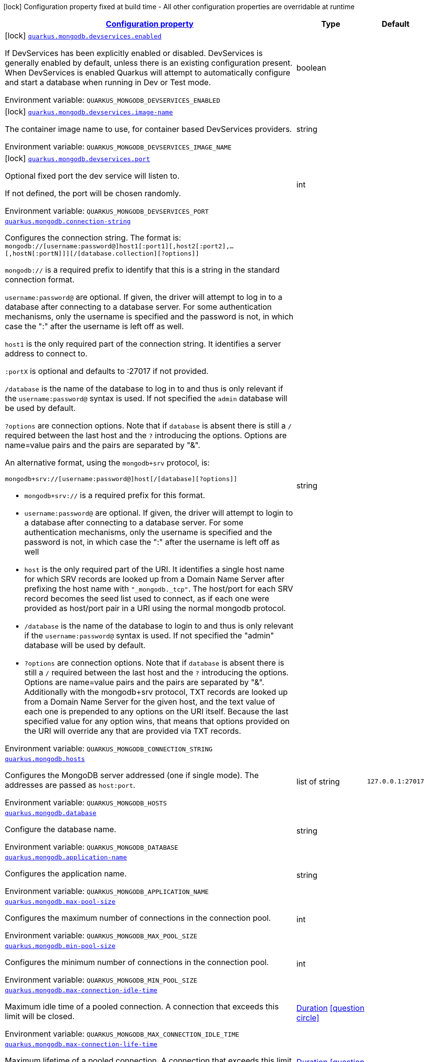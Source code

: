 
:summaryTableId: quarkus-mongodb-general-config-items
[.configuration-legend]
icon:lock[title=Fixed at build time] Configuration property fixed at build time - All other configuration properties are overridable at runtime
[.configuration-reference, cols="80,.^10,.^10"]
|===

h|[[quarkus-mongodb-general-config-items_configuration]]link:#quarkus-mongodb-general-config-items_configuration[Configuration property]

h|Type
h|Default

a|icon:lock[title=Fixed at build time] [[quarkus-mongodb-general-config-items_quarkus-mongodb-devservices-enabled]]`link:#quarkus-mongodb-general-config-items_quarkus-mongodb-devservices-enabled[quarkus.mongodb.devservices.enabled]`


[.description]
--
If DevServices has been explicitly enabled or disabled. DevServices is generally enabled by default, unless there is an existing configuration present. When DevServices is enabled Quarkus will attempt to automatically configure and start a database when running in Dev or Test mode.

ifdef::add-copy-button-to-env-var[]
Environment variable: env_var_with_copy_button:+++QUARKUS_MONGODB_DEVSERVICES_ENABLED+++[]
endif::add-copy-button-to-env-var[]
ifndef::add-copy-button-to-env-var[]
Environment variable: `+++QUARKUS_MONGODB_DEVSERVICES_ENABLED+++`
endif::add-copy-button-to-env-var[]
--|boolean 
|


a|icon:lock[title=Fixed at build time] [[quarkus-mongodb-general-config-items_quarkus-mongodb-devservices-image-name]]`link:#quarkus-mongodb-general-config-items_quarkus-mongodb-devservices-image-name[quarkus.mongodb.devservices.image-name]`


[.description]
--
The container image name to use, for container based DevServices providers.

ifdef::add-copy-button-to-env-var[]
Environment variable: env_var_with_copy_button:+++QUARKUS_MONGODB_DEVSERVICES_IMAGE_NAME+++[]
endif::add-copy-button-to-env-var[]
ifndef::add-copy-button-to-env-var[]
Environment variable: `+++QUARKUS_MONGODB_DEVSERVICES_IMAGE_NAME+++`
endif::add-copy-button-to-env-var[]
--|string 
|


a|icon:lock[title=Fixed at build time] [[quarkus-mongodb-general-config-items_quarkus-mongodb-devservices-port]]`link:#quarkus-mongodb-general-config-items_quarkus-mongodb-devservices-port[quarkus.mongodb.devservices.port]`


[.description]
--
Optional fixed port the dev service will listen to.

If not defined, the port will be chosen randomly.

ifdef::add-copy-button-to-env-var[]
Environment variable: env_var_with_copy_button:+++QUARKUS_MONGODB_DEVSERVICES_PORT+++[]
endif::add-copy-button-to-env-var[]
ifndef::add-copy-button-to-env-var[]
Environment variable: `+++QUARKUS_MONGODB_DEVSERVICES_PORT+++`
endif::add-copy-button-to-env-var[]
--|int 
|


a| [[quarkus-mongodb-general-config-items_quarkus-mongodb-connection-string]]`link:#quarkus-mongodb-general-config-items_quarkus-mongodb-connection-string[quarkus.mongodb.connection-string]`


[.description]
--
Configures the connection string. The format is: `mongodb://++[++username:password@++]++host1++[++:port1++][++,host2++[++:port2++]++,...++[++,hostN++[++:portN++]]][++/++[++database.collection++][++?options++]]++`

`mongodb://` is a required prefix to identify that this is a string in the standard connection format.

`username:password@` are optional. If given, the driver will attempt to log in to a database after connecting to a database server. For some authentication mechanisms, only the username is specified and the password is not, in which case the ":" after the username is left off as well.

`host1` is the only required part of the connection string. It identifies a server address to connect to.

`:portX` is optional and defaults to :27017 if not provided.

`/database` is the name of the database to log in to and thus is only relevant if the `username:password@` syntax is used. If not specified the `admin` database will be used by default.

`?options` are connection options. Note that if `database` is absent there is still a `/` required between the last host and the `?` introducing the options. Options are name=value pairs and the pairs are separated by "&".

An alternative format, using the `mongodb{plus}srv` protocol, is:

```
mongodb+srv://[username:password@]host[/[database][?options]]
```



 - `mongodb{plus}srv://` is a required prefix for this format.
 - `username:password@` are optional. If given, the driver will attempt to login to a database after connecting to a database server. For some authentication mechanisms, only the username is specified and the password is not, in which case the ":" after the username is left off as well
 - `host` is the only required part of the URI. It identifies a single host name for which SRV records are looked up from a Domain Name Server after prefixing the host name with `"_mongodb._tcp"`. The host/port for each SRV record becomes the seed list used to connect, as if each one were provided as host/port pair in a URI using the normal mongodb protocol.
 - `/database` is the name of the database to login to and thus is only relevant if the `username:password@` syntax is used. If not specified the "admin" database will be used by default.
 - `?options` are connection options. Note that if `database` is absent there is still a `/` required between the last host and the `?` introducing the options. Options are name=value pairs and the pairs are separated by "&". Additionally with the mongodb{plus}srv protocol, TXT records are looked up from a Domain Name Server for the given host, and the text value of each one is prepended to any options on the URI itself. Because the last specified value for any option wins, that means that options provided on the URI will override any that are provided via TXT records.

ifdef::add-copy-button-to-env-var[]
Environment variable: env_var_with_copy_button:+++QUARKUS_MONGODB_CONNECTION_STRING+++[]
endif::add-copy-button-to-env-var[]
ifndef::add-copy-button-to-env-var[]
Environment variable: `+++QUARKUS_MONGODB_CONNECTION_STRING+++`
endif::add-copy-button-to-env-var[]
--|string 
|


a| [[quarkus-mongodb-general-config-items_quarkus-mongodb-hosts]]`link:#quarkus-mongodb-general-config-items_quarkus-mongodb-hosts[quarkus.mongodb.hosts]`


[.description]
--
Configures the MongoDB server addressed (one if single mode). The addresses are passed as `host:port`.

ifdef::add-copy-button-to-env-var[]
Environment variable: env_var_with_copy_button:+++QUARKUS_MONGODB_HOSTS+++[]
endif::add-copy-button-to-env-var[]
ifndef::add-copy-button-to-env-var[]
Environment variable: `+++QUARKUS_MONGODB_HOSTS+++`
endif::add-copy-button-to-env-var[]
--|list of string 
|`127.0.0.1:27017`


a| [[quarkus-mongodb-general-config-items_quarkus-mongodb-database]]`link:#quarkus-mongodb-general-config-items_quarkus-mongodb-database[quarkus.mongodb.database]`


[.description]
--
Configure the database name.

ifdef::add-copy-button-to-env-var[]
Environment variable: env_var_with_copy_button:+++QUARKUS_MONGODB_DATABASE+++[]
endif::add-copy-button-to-env-var[]
ifndef::add-copy-button-to-env-var[]
Environment variable: `+++QUARKUS_MONGODB_DATABASE+++`
endif::add-copy-button-to-env-var[]
--|string 
|


a| [[quarkus-mongodb-general-config-items_quarkus-mongodb-application-name]]`link:#quarkus-mongodb-general-config-items_quarkus-mongodb-application-name[quarkus.mongodb.application-name]`


[.description]
--
Configures the application name.

ifdef::add-copy-button-to-env-var[]
Environment variable: env_var_with_copy_button:+++QUARKUS_MONGODB_APPLICATION_NAME+++[]
endif::add-copy-button-to-env-var[]
ifndef::add-copy-button-to-env-var[]
Environment variable: `+++QUARKUS_MONGODB_APPLICATION_NAME+++`
endif::add-copy-button-to-env-var[]
--|string 
|


a| [[quarkus-mongodb-general-config-items_quarkus-mongodb-max-pool-size]]`link:#quarkus-mongodb-general-config-items_quarkus-mongodb-max-pool-size[quarkus.mongodb.max-pool-size]`


[.description]
--
Configures the maximum number of connections in the connection pool.

ifdef::add-copy-button-to-env-var[]
Environment variable: env_var_with_copy_button:+++QUARKUS_MONGODB_MAX_POOL_SIZE+++[]
endif::add-copy-button-to-env-var[]
ifndef::add-copy-button-to-env-var[]
Environment variable: `+++QUARKUS_MONGODB_MAX_POOL_SIZE+++`
endif::add-copy-button-to-env-var[]
--|int 
|


a| [[quarkus-mongodb-general-config-items_quarkus-mongodb-min-pool-size]]`link:#quarkus-mongodb-general-config-items_quarkus-mongodb-min-pool-size[quarkus.mongodb.min-pool-size]`


[.description]
--
Configures the minimum number of connections in the connection pool.

ifdef::add-copy-button-to-env-var[]
Environment variable: env_var_with_copy_button:+++QUARKUS_MONGODB_MIN_POOL_SIZE+++[]
endif::add-copy-button-to-env-var[]
ifndef::add-copy-button-to-env-var[]
Environment variable: `+++QUARKUS_MONGODB_MIN_POOL_SIZE+++`
endif::add-copy-button-to-env-var[]
--|int 
|


a| [[quarkus-mongodb-general-config-items_quarkus-mongodb-max-connection-idle-time]]`link:#quarkus-mongodb-general-config-items_quarkus-mongodb-max-connection-idle-time[quarkus.mongodb.max-connection-idle-time]`


[.description]
--
Maximum idle time of a pooled connection. A connection that exceeds this limit will be closed.

ifdef::add-copy-button-to-env-var[]
Environment variable: env_var_with_copy_button:+++QUARKUS_MONGODB_MAX_CONNECTION_IDLE_TIME+++[]
endif::add-copy-button-to-env-var[]
ifndef::add-copy-button-to-env-var[]
Environment variable: `+++QUARKUS_MONGODB_MAX_CONNECTION_IDLE_TIME+++`
endif::add-copy-button-to-env-var[]
--|link:https://docs.oracle.com/javase/8/docs/api/java/time/Duration.html[Duration]
  link:#duration-note-anchor-{summaryTableId}[icon:question-circle[title=More information about the Duration format]]
|


a| [[quarkus-mongodb-general-config-items_quarkus-mongodb-max-connection-life-time]]`link:#quarkus-mongodb-general-config-items_quarkus-mongodb-max-connection-life-time[quarkus.mongodb.max-connection-life-time]`


[.description]
--
Maximum lifetime of a pooled connection. A connection that exceeds this limit will be closed.

ifdef::add-copy-button-to-env-var[]
Environment variable: env_var_with_copy_button:+++QUARKUS_MONGODB_MAX_CONNECTION_LIFE_TIME+++[]
endif::add-copy-button-to-env-var[]
ifndef::add-copy-button-to-env-var[]
Environment variable: `+++QUARKUS_MONGODB_MAX_CONNECTION_LIFE_TIME+++`
endif::add-copy-button-to-env-var[]
--|link:https://docs.oracle.com/javase/8/docs/api/java/time/Duration.html[Duration]
  link:#duration-note-anchor-{summaryTableId}[icon:question-circle[title=More information about the Duration format]]
|


a| [[quarkus-mongodb-general-config-items_quarkus-mongodb-maintenance-frequency]]`link:#quarkus-mongodb-general-config-items_quarkus-mongodb-maintenance-frequency[quarkus.mongodb.maintenance-frequency]`


[.description]
--
Configures the time period between runs of the maintenance job.

ifdef::add-copy-button-to-env-var[]
Environment variable: env_var_with_copy_button:+++QUARKUS_MONGODB_MAINTENANCE_FREQUENCY+++[]
endif::add-copy-button-to-env-var[]
ifndef::add-copy-button-to-env-var[]
Environment variable: `+++QUARKUS_MONGODB_MAINTENANCE_FREQUENCY+++`
endif::add-copy-button-to-env-var[]
--|link:https://docs.oracle.com/javase/8/docs/api/java/time/Duration.html[Duration]
  link:#duration-note-anchor-{summaryTableId}[icon:question-circle[title=More information about the Duration format]]
|


a| [[quarkus-mongodb-general-config-items_quarkus-mongodb-maintenance-initial-delay]]`link:#quarkus-mongodb-general-config-items_quarkus-mongodb-maintenance-initial-delay[quarkus.mongodb.maintenance-initial-delay]`


[.description]
--
Configures period of time to wait before running the first maintenance job on the connection pool.

ifdef::add-copy-button-to-env-var[]
Environment variable: env_var_with_copy_button:+++QUARKUS_MONGODB_MAINTENANCE_INITIAL_DELAY+++[]
endif::add-copy-button-to-env-var[]
ifndef::add-copy-button-to-env-var[]
Environment variable: `+++QUARKUS_MONGODB_MAINTENANCE_INITIAL_DELAY+++`
endif::add-copy-button-to-env-var[]
--|link:https://docs.oracle.com/javase/8/docs/api/java/time/Duration.html[Duration]
  link:#duration-note-anchor-{summaryTableId}[icon:question-circle[title=More information about the Duration format]]
|


a| [[quarkus-mongodb-general-config-items_quarkus-mongodb-connect-timeout]]`link:#quarkus-mongodb-general-config-items_quarkus-mongodb-connect-timeout[quarkus.mongodb.connect-timeout]`


[.description]
--
How long a connection can take to be opened before timing out.

ifdef::add-copy-button-to-env-var[]
Environment variable: env_var_with_copy_button:+++QUARKUS_MONGODB_CONNECT_TIMEOUT+++[]
endif::add-copy-button-to-env-var[]
ifndef::add-copy-button-to-env-var[]
Environment variable: `+++QUARKUS_MONGODB_CONNECT_TIMEOUT+++`
endif::add-copy-button-to-env-var[]
--|link:https://docs.oracle.com/javase/8/docs/api/java/time/Duration.html[Duration]
  link:#duration-note-anchor-{summaryTableId}[icon:question-circle[title=More information about the Duration format]]
|


a| [[quarkus-mongodb-general-config-items_quarkus-mongodb-read-timeout]]`link:#quarkus-mongodb-general-config-items_quarkus-mongodb-read-timeout[quarkus.mongodb.read-timeout]`


[.description]
--
How long a socket read can take before timing out.

ifdef::add-copy-button-to-env-var[]
Environment variable: env_var_with_copy_button:+++QUARKUS_MONGODB_READ_TIMEOUT+++[]
endif::add-copy-button-to-env-var[]
ifndef::add-copy-button-to-env-var[]
Environment variable: `+++QUARKUS_MONGODB_READ_TIMEOUT+++`
endif::add-copy-button-to-env-var[]
--|link:https://docs.oracle.com/javase/8/docs/api/java/time/Duration.html[Duration]
  link:#duration-note-anchor-{summaryTableId}[icon:question-circle[title=More information about the Duration format]]
|


a| [[quarkus-mongodb-general-config-items_quarkus-mongodb-tls-insecure]]`link:#quarkus-mongodb-general-config-items_quarkus-mongodb-tls-insecure[quarkus.mongodb.tls-insecure]`


[.description]
--
If connecting with TLS, this option enables insecure TLS connections.

ifdef::add-copy-button-to-env-var[]
Environment variable: env_var_with_copy_button:+++QUARKUS_MONGODB_TLS_INSECURE+++[]
endif::add-copy-button-to-env-var[]
ifndef::add-copy-button-to-env-var[]
Environment variable: `+++QUARKUS_MONGODB_TLS_INSECURE+++`
endif::add-copy-button-to-env-var[]
--|boolean 
|`false`


a| [[quarkus-mongodb-general-config-items_quarkus-mongodb-tls]]`link:#quarkus-mongodb-general-config-items_quarkus-mongodb-tls[quarkus.mongodb.tls]`


[.description]
--
Whether to connect using TLS.

ifdef::add-copy-button-to-env-var[]
Environment variable: env_var_with_copy_button:+++QUARKUS_MONGODB_TLS+++[]
endif::add-copy-button-to-env-var[]
ifndef::add-copy-button-to-env-var[]
Environment variable: `+++QUARKUS_MONGODB_TLS+++`
endif::add-copy-button-to-env-var[]
--|boolean 
|`false`


a| [[quarkus-mongodb-general-config-items_quarkus-mongodb-replica-set-name]]`link:#quarkus-mongodb-general-config-items_quarkus-mongodb-replica-set-name[quarkus.mongodb.replica-set-name]`


[.description]
--
Implies that the hosts given are a seed list, and the driver will attempt to find all members of the set.

ifdef::add-copy-button-to-env-var[]
Environment variable: env_var_with_copy_button:+++QUARKUS_MONGODB_REPLICA_SET_NAME+++[]
endif::add-copy-button-to-env-var[]
ifndef::add-copy-button-to-env-var[]
Environment variable: `+++QUARKUS_MONGODB_REPLICA_SET_NAME+++`
endif::add-copy-button-to-env-var[]
--|string 
|


a| [[quarkus-mongodb-general-config-items_quarkus-mongodb-server-selection-timeout]]`link:#quarkus-mongodb-general-config-items_quarkus-mongodb-server-selection-timeout[quarkus.mongodb.server-selection-timeout]`


[.description]
--
How long the driver will wait for server selection to succeed before throwing an exception.

ifdef::add-copy-button-to-env-var[]
Environment variable: env_var_with_copy_button:+++QUARKUS_MONGODB_SERVER_SELECTION_TIMEOUT+++[]
endif::add-copy-button-to-env-var[]
ifndef::add-copy-button-to-env-var[]
Environment variable: `+++QUARKUS_MONGODB_SERVER_SELECTION_TIMEOUT+++`
endif::add-copy-button-to-env-var[]
--|link:https://docs.oracle.com/javase/8/docs/api/java/time/Duration.html[Duration]
  link:#duration-note-anchor-{summaryTableId}[icon:question-circle[title=More information about the Duration format]]
|


a| [[quarkus-mongodb-general-config-items_quarkus-mongodb-local-threshold]]`link:#quarkus-mongodb-general-config-items_quarkus-mongodb-local-threshold[quarkus.mongodb.local-threshold]`


[.description]
--
When choosing among multiple MongoDB servers to send a request, the driver will only send that request to a server whose ping time is less than or equal to the server with the fastest ping time plus the local threshold.

ifdef::add-copy-button-to-env-var[]
Environment variable: env_var_with_copy_button:+++QUARKUS_MONGODB_LOCAL_THRESHOLD+++[]
endif::add-copy-button-to-env-var[]
ifndef::add-copy-button-to-env-var[]
Environment variable: `+++QUARKUS_MONGODB_LOCAL_THRESHOLD+++`
endif::add-copy-button-to-env-var[]
--|link:https://docs.oracle.com/javase/8/docs/api/java/time/Duration.html[Duration]
  link:#duration-note-anchor-{summaryTableId}[icon:question-circle[title=More information about the Duration format]]
|


a| [[quarkus-mongodb-general-config-items_quarkus-mongodb-heartbeat-frequency]]`link:#quarkus-mongodb-general-config-items_quarkus-mongodb-heartbeat-frequency[quarkus.mongodb.heartbeat-frequency]`


[.description]
--
The frequency that the driver will attempt to determine the current state of each server in the cluster.

ifdef::add-copy-button-to-env-var[]
Environment variable: env_var_with_copy_button:+++QUARKUS_MONGODB_HEARTBEAT_FREQUENCY+++[]
endif::add-copy-button-to-env-var[]
ifndef::add-copy-button-to-env-var[]
Environment variable: `+++QUARKUS_MONGODB_HEARTBEAT_FREQUENCY+++`
endif::add-copy-button-to-env-var[]
--|link:https://docs.oracle.com/javase/8/docs/api/java/time/Duration.html[Duration]
  link:#duration-note-anchor-{summaryTableId}[icon:question-circle[title=More information about the Duration format]]
|


a| [[quarkus-mongodb-general-config-items_quarkus-mongodb-read-concern]]`link:#quarkus-mongodb-general-config-items_quarkus-mongodb-read-concern[quarkus.mongodb.read-concern]`


[.description]
--
Configures the read concern. Supported values are: `local++\|++majority++\|++linearizable++\|++snapshot++\|++available`

ifdef::add-copy-button-to-env-var[]
Environment variable: env_var_with_copy_button:+++QUARKUS_MONGODB_READ_CONCERN+++[]
endif::add-copy-button-to-env-var[]
ifndef::add-copy-button-to-env-var[]
Environment variable: `+++QUARKUS_MONGODB_READ_CONCERN+++`
endif::add-copy-button-to-env-var[]
--|string 
|


a| [[quarkus-mongodb-general-config-items_quarkus-mongodb-read-preference]]`link:#quarkus-mongodb-general-config-items_quarkus-mongodb-read-preference[quarkus.mongodb.read-preference]`


[.description]
--
Configures the read preference. Supported values are: `primary++\|++primaryPreferred++\|++secondary++\|++secondaryPreferred++\|++nearest`

ifdef::add-copy-button-to-env-var[]
Environment variable: env_var_with_copy_button:+++QUARKUS_MONGODB_READ_PREFERENCE+++[]
endif::add-copy-button-to-env-var[]
ifndef::add-copy-button-to-env-var[]
Environment variable: `+++QUARKUS_MONGODB_READ_PREFERENCE+++`
endif::add-copy-button-to-env-var[]
--|string 
|


a| [[quarkus-mongodb-general-config-items_quarkus-mongodb-health-database]]`link:#quarkus-mongodb-general-config-items_quarkus-mongodb-health-database[quarkus.mongodb.health.database]`


[.description]
--
The database used during the readiness health checks

ifdef::add-copy-button-to-env-var[]
Environment variable: env_var_with_copy_button:+++QUARKUS_MONGODB_HEALTH_DATABASE+++[]
endif::add-copy-button-to-env-var[]
ifndef::add-copy-button-to-env-var[]
Environment variable: `+++QUARKUS_MONGODB_HEALTH_DATABASE+++`
endif::add-copy-button-to-env-var[]
--|string 
|`admin`


a| [[quarkus-mongodb-general-config-items_quarkus-mongodb-uuid-representation]]`link:#quarkus-mongodb-general-config-items_quarkus-mongodb-uuid-representation[quarkus.mongodb.uuid-representation]`


[.description]
--
Configures the UUID representation to use when encoding instances of `java.util.UUID` and when decoding BSON binary values with subtype of 3.

ifdef::add-copy-button-to-env-var[]
Environment variable: env_var_with_copy_button:+++QUARKUS_MONGODB_UUID_REPRESENTATION+++[]
endif::add-copy-button-to-env-var[]
ifndef::add-copy-button-to-env-var[]
Environment variable: `+++QUARKUS_MONGODB_UUID_REPRESENTATION+++`
endif::add-copy-button-to-env-var[]
-- a|
`unspecified`, `standard`, `c-sharp-legacy`, `java-legacy`, `python-legacy` 
|


a|icon:lock[title=Fixed at build time] [[quarkus-mongodb-general-config-items_quarkus-mongodb-devservices-properties-properties]]`link:#quarkus-mongodb-general-config-items_quarkus-mongodb-devservices-properties-properties[quarkus.mongodb.devservices.properties]`


[.description]
--
Generic properties that are added to the connection URL.

ifdef::add-copy-button-to-env-var[]
Environment variable: env_var_with_copy_button:+++QUARKUS_MONGODB_DEVSERVICES_PROPERTIES+++[]
endif::add-copy-button-to-env-var[]
ifndef::add-copy-button-to-env-var[]
Environment variable: `+++QUARKUS_MONGODB_DEVSERVICES_PROPERTIES+++`
endif::add-copy-button-to-env-var[]
--|`Map<String,String>` 
|


a|icon:lock[title=Fixed at build time] [[quarkus-mongodb-general-config-items_quarkus-mongodb-devservices-container-env-container-env]]`link:#quarkus-mongodb-general-config-items_quarkus-mongodb-devservices-container-env-container-env[quarkus.mongodb.devservices.container-env]`


[.description]
--
Environment variables that are passed to the container.

ifdef::add-copy-button-to-env-var[]
Environment variable: env_var_with_copy_button:+++QUARKUS_MONGODB_DEVSERVICES_CONTAINER_ENV+++[]
endif::add-copy-button-to-env-var[]
ifndef::add-copy-button-to-env-var[]
Environment variable: `+++QUARKUS_MONGODB_DEVSERVICES_CONTAINER_ENV+++`
endif::add-copy-button-to-env-var[]
--|`Map<String,String>` 
|


a| [[quarkus-mongodb-general-config-items_quarkus-mongodb-mongo-client-configs-connection-string]]`link:#quarkus-mongodb-general-config-items_quarkus-mongodb-mongo-client-configs-connection-string[quarkus.mongodb."mongo-client-configs".connection-string]`


[.description]
--
Configures the connection string. The format is: `mongodb://++[++username:password@++]++host1++[++:port1++][++,host2++[++:port2++]++,...++[++,hostN++[++:portN++]]][++/++[++database.collection++][++?options++]]++`

`mongodb://` is a required prefix to identify that this is a string in the standard connection format.

`username:password@` are optional. If given, the driver will attempt to log in to a database after connecting to a database server. For some authentication mechanisms, only the username is specified and the password is not, in which case the ":" after the username is left off as well.

`host1` is the only required part of the connection string. It identifies a server address to connect to.

`:portX` is optional and defaults to :27017 if not provided.

`/database` is the name of the database to log in to and thus is only relevant if the `username:password@` syntax is used. If not specified the `admin` database will be used by default.

`?options` are connection options. Note that if `database` is absent there is still a `/` required between the last host and the `?` introducing the options. Options are name=value pairs and the pairs are separated by "&".

An alternative format, using the `mongodb{plus}srv` protocol, is:

```
mongodb+srv://[username:password@]host[/[database][?options]]
```



 - `mongodb{plus}srv://` is a required prefix for this format.
 - `username:password@` are optional. If given, the driver will attempt to login to a database after connecting to a database server. For some authentication mechanisms, only the username is specified and the password is not, in which case the ":" after the username is left off as well
 - `host` is the only required part of the URI. It identifies a single host name for which SRV records are looked up from a Domain Name Server after prefixing the host name with `"_mongodb._tcp"`. The host/port for each SRV record becomes the seed list used to connect, as if each one were provided as host/port pair in a URI using the normal mongodb protocol.
 - `/database` is the name of the database to login to and thus is only relevant if the `username:password@` syntax is used. If not specified the "admin" database will be used by default.
 - `?options` are connection options. Note that if `database` is absent there is still a `/` required between the last host and the `?` introducing the options. Options are name=value pairs and the pairs are separated by "&". Additionally with the mongodb{plus}srv protocol, TXT records are looked up from a Domain Name Server for the given host, and the text value of each one is prepended to any options on the URI itself. Because the last specified value for any option wins, that means that options provided on the URI will override any that are provided via TXT records.

ifdef::add-copy-button-to-env-var[]
Environment variable: env_var_with_copy_button:+++QUARKUS_MONGODB__MONGO_CLIENT_CONFIGS__CONNECTION_STRING+++[]
endif::add-copy-button-to-env-var[]
ifndef::add-copy-button-to-env-var[]
Environment variable: `+++QUARKUS_MONGODB__MONGO_CLIENT_CONFIGS__CONNECTION_STRING+++`
endif::add-copy-button-to-env-var[]
--|string 
|


a| [[quarkus-mongodb-general-config-items_quarkus-mongodb-mongo-client-configs-hosts]]`link:#quarkus-mongodb-general-config-items_quarkus-mongodb-mongo-client-configs-hosts[quarkus.mongodb."mongo-client-configs".hosts]`


[.description]
--
Configures the MongoDB server addressed (one if single mode). The addresses are passed as `host:port`.

ifdef::add-copy-button-to-env-var[]
Environment variable: env_var_with_copy_button:+++QUARKUS_MONGODB__MONGO_CLIENT_CONFIGS__HOSTS+++[]
endif::add-copy-button-to-env-var[]
ifndef::add-copy-button-to-env-var[]
Environment variable: `+++QUARKUS_MONGODB__MONGO_CLIENT_CONFIGS__HOSTS+++`
endif::add-copy-button-to-env-var[]
--|list of string 
|`127.0.0.1:27017`


a| [[quarkus-mongodb-general-config-items_quarkus-mongodb-mongo-client-configs-database]]`link:#quarkus-mongodb-general-config-items_quarkus-mongodb-mongo-client-configs-database[quarkus.mongodb."mongo-client-configs".database]`


[.description]
--
Configure the database name.

ifdef::add-copy-button-to-env-var[]
Environment variable: env_var_with_copy_button:+++QUARKUS_MONGODB__MONGO_CLIENT_CONFIGS__DATABASE+++[]
endif::add-copy-button-to-env-var[]
ifndef::add-copy-button-to-env-var[]
Environment variable: `+++QUARKUS_MONGODB__MONGO_CLIENT_CONFIGS__DATABASE+++`
endif::add-copy-button-to-env-var[]
--|string 
|


a| [[quarkus-mongodb-general-config-items_quarkus-mongodb-mongo-client-configs-application-name]]`link:#quarkus-mongodb-general-config-items_quarkus-mongodb-mongo-client-configs-application-name[quarkus.mongodb."mongo-client-configs".application-name]`


[.description]
--
Configures the application name.

ifdef::add-copy-button-to-env-var[]
Environment variable: env_var_with_copy_button:+++QUARKUS_MONGODB__MONGO_CLIENT_CONFIGS__APPLICATION_NAME+++[]
endif::add-copy-button-to-env-var[]
ifndef::add-copy-button-to-env-var[]
Environment variable: `+++QUARKUS_MONGODB__MONGO_CLIENT_CONFIGS__APPLICATION_NAME+++`
endif::add-copy-button-to-env-var[]
--|string 
|


a| [[quarkus-mongodb-general-config-items_quarkus-mongodb-mongo-client-configs-max-pool-size]]`link:#quarkus-mongodb-general-config-items_quarkus-mongodb-mongo-client-configs-max-pool-size[quarkus.mongodb."mongo-client-configs".max-pool-size]`


[.description]
--
Configures the maximum number of connections in the connection pool.

ifdef::add-copy-button-to-env-var[]
Environment variable: env_var_with_copy_button:+++QUARKUS_MONGODB__MONGO_CLIENT_CONFIGS__MAX_POOL_SIZE+++[]
endif::add-copy-button-to-env-var[]
ifndef::add-copy-button-to-env-var[]
Environment variable: `+++QUARKUS_MONGODB__MONGO_CLIENT_CONFIGS__MAX_POOL_SIZE+++`
endif::add-copy-button-to-env-var[]
--|int 
|


a| [[quarkus-mongodb-general-config-items_quarkus-mongodb-mongo-client-configs-min-pool-size]]`link:#quarkus-mongodb-general-config-items_quarkus-mongodb-mongo-client-configs-min-pool-size[quarkus.mongodb."mongo-client-configs".min-pool-size]`


[.description]
--
Configures the minimum number of connections in the connection pool.

ifdef::add-copy-button-to-env-var[]
Environment variable: env_var_with_copy_button:+++QUARKUS_MONGODB__MONGO_CLIENT_CONFIGS__MIN_POOL_SIZE+++[]
endif::add-copy-button-to-env-var[]
ifndef::add-copy-button-to-env-var[]
Environment variable: `+++QUARKUS_MONGODB__MONGO_CLIENT_CONFIGS__MIN_POOL_SIZE+++`
endif::add-copy-button-to-env-var[]
--|int 
|


a| [[quarkus-mongodb-general-config-items_quarkus-mongodb-mongo-client-configs-max-connection-idle-time]]`link:#quarkus-mongodb-general-config-items_quarkus-mongodb-mongo-client-configs-max-connection-idle-time[quarkus.mongodb."mongo-client-configs".max-connection-idle-time]`


[.description]
--
Maximum idle time of a pooled connection. A connection that exceeds this limit will be closed.

ifdef::add-copy-button-to-env-var[]
Environment variable: env_var_with_copy_button:+++QUARKUS_MONGODB__MONGO_CLIENT_CONFIGS__MAX_CONNECTION_IDLE_TIME+++[]
endif::add-copy-button-to-env-var[]
ifndef::add-copy-button-to-env-var[]
Environment variable: `+++QUARKUS_MONGODB__MONGO_CLIENT_CONFIGS__MAX_CONNECTION_IDLE_TIME+++`
endif::add-copy-button-to-env-var[]
--|link:https://docs.oracle.com/javase/8/docs/api/java/time/Duration.html[Duration]
  link:#duration-note-anchor-{summaryTableId}[icon:question-circle[title=More information about the Duration format]]
|


a| [[quarkus-mongodb-general-config-items_quarkus-mongodb-mongo-client-configs-max-connection-life-time]]`link:#quarkus-mongodb-general-config-items_quarkus-mongodb-mongo-client-configs-max-connection-life-time[quarkus.mongodb."mongo-client-configs".max-connection-life-time]`


[.description]
--
Maximum lifetime of a pooled connection. A connection that exceeds this limit will be closed.

ifdef::add-copy-button-to-env-var[]
Environment variable: env_var_with_copy_button:+++QUARKUS_MONGODB__MONGO_CLIENT_CONFIGS__MAX_CONNECTION_LIFE_TIME+++[]
endif::add-copy-button-to-env-var[]
ifndef::add-copy-button-to-env-var[]
Environment variable: `+++QUARKUS_MONGODB__MONGO_CLIENT_CONFIGS__MAX_CONNECTION_LIFE_TIME+++`
endif::add-copy-button-to-env-var[]
--|link:https://docs.oracle.com/javase/8/docs/api/java/time/Duration.html[Duration]
  link:#duration-note-anchor-{summaryTableId}[icon:question-circle[title=More information about the Duration format]]
|


a| [[quarkus-mongodb-general-config-items_quarkus-mongodb-mongo-client-configs-maintenance-frequency]]`link:#quarkus-mongodb-general-config-items_quarkus-mongodb-mongo-client-configs-maintenance-frequency[quarkus.mongodb."mongo-client-configs".maintenance-frequency]`


[.description]
--
Configures the time period between runs of the maintenance job.

ifdef::add-copy-button-to-env-var[]
Environment variable: env_var_with_copy_button:+++QUARKUS_MONGODB__MONGO_CLIENT_CONFIGS__MAINTENANCE_FREQUENCY+++[]
endif::add-copy-button-to-env-var[]
ifndef::add-copy-button-to-env-var[]
Environment variable: `+++QUARKUS_MONGODB__MONGO_CLIENT_CONFIGS__MAINTENANCE_FREQUENCY+++`
endif::add-copy-button-to-env-var[]
--|link:https://docs.oracle.com/javase/8/docs/api/java/time/Duration.html[Duration]
  link:#duration-note-anchor-{summaryTableId}[icon:question-circle[title=More information about the Duration format]]
|


a| [[quarkus-mongodb-general-config-items_quarkus-mongodb-mongo-client-configs-maintenance-initial-delay]]`link:#quarkus-mongodb-general-config-items_quarkus-mongodb-mongo-client-configs-maintenance-initial-delay[quarkus.mongodb."mongo-client-configs".maintenance-initial-delay]`


[.description]
--
Configures period of time to wait before running the first maintenance job on the connection pool.

ifdef::add-copy-button-to-env-var[]
Environment variable: env_var_with_copy_button:+++QUARKUS_MONGODB__MONGO_CLIENT_CONFIGS__MAINTENANCE_INITIAL_DELAY+++[]
endif::add-copy-button-to-env-var[]
ifndef::add-copy-button-to-env-var[]
Environment variable: `+++QUARKUS_MONGODB__MONGO_CLIENT_CONFIGS__MAINTENANCE_INITIAL_DELAY+++`
endif::add-copy-button-to-env-var[]
--|link:https://docs.oracle.com/javase/8/docs/api/java/time/Duration.html[Duration]
  link:#duration-note-anchor-{summaryTableId}[icon:question-circle[title=More information about the Duration format]]
|


a| [[quarkus-mongodb-general-config-items_quarkus-mongodb-mongo-client-configs-connect-timeout]]`link:#quarkus-mongodb-general-config-items_quarkus-mongodb-mongo-client-configs-connect-timeout[quarkus.mongodb."mongo-client-configs".connect-timeout]`


[.description]
--
How long a connection can take to be opened before timing out.

ifdef::add-copy-button-to-env-var[]
Environment variable: env_var_with_copy_button:+++QUARKUS_MONGODB__MONGO_CLIENT_CONFIGS__CONNECT_TIMEOUT+++[]
endif::add-copy-button-to-env-var[]
ifndef::add-copy-button-to-env-var[]
Environment variable: `+++QUARKUS_MONGODB__MONGO_CLIENT_CONFIGS__CONNECT_TIMEOUT+++`
endif::add-copy-button-to-env-var[]
--|link:https://docs.oracle.com/javase/8/docs/api/java/time/Duration.html[Duration]
  link:#duration-note-anchor-{summaryTableId}[icon:question-circle[title=More information about the Duration format]]
|


a| [[quarkus-mongodb-general-config-items_quarkus-mongodb-mongo-client-configs-read-timeout]]`link:#quarkus-mongodb-general-config-items_quarkus-mongodb-mongo-client-configs-read-timeout[quarkus.mongodb."mongo-client-configs".read-timeout]`


[.description]
--
How long a socket read can take before timing out.

ifdef::add-copy-button-to-env-var[]
Environment variable: env_var_with_copy_button:+++QUARKUS_MONGODB__MONGO_CLIENT_CONFIGS__READ_TIMEOUT+++[]
endif::add-copy-button-to-env-var[]
ifndef::add-copy-button-to-env-var[]
Environment variable: `+++QUARKUS_MONGODB__MONGO_CLIENT_CONFIGS__READ_TIMEOUT+++`
endif::add-copy-button-to-env-var[]
--|link:https://docs.oracle.com/javase/8/docs/api/java/time/Duration.html[Duration]
  link:#duration-note-anchor-{summaryTableId}[icon:question-circle[title=More information about the Duration format]]
|


a| [[quarkus-mongodb-general-config-items_quarkus-mongodb-mongo-client-configs-tls-insecure]]`link:#quarkus-mongodb-general-config-items_quarkus-mongodb-mongo-client-configs-tls-insecure[quarkus.mongodb."mongo-client-configs".tls-insecure]`


[.description]
--
If connecting with TLS, this option enables insecure TLS connections.

ifdef::add-copy-button-to-env-var[]
Environment variable: env_var_with_copy_button:+++QUARKUS_MONGODB__MONGO_CLIENT_CONFIGS__TLS_INSECURE+++[]
endif::add-copy-button-to-env-var[]
ifndef::add-copy-button-to-env-var[]
Environment variable: `+++QUARKUS_MONGODB__MONGO_CLIENT_CONFIGS__TLS_INSECURE+++`
endif::add-copy-button-to-env-var[]
--|boolean 
|`false`


a| [[quarkus-mongodb-general-config-items_quarkus-mongodb-mongo-client-configs-tls]]`link:#quarkus-mongodb-general-config-items_quarkus-mongodb-mongo-client-configs-tls[quarkus.mongodb."mongo-client-configs".tls]`


[.description]
--
Whether to connect using TLS.

ifdef::add-copy-button-to-env-var[]
Environment variable: env_var_with_copy_button:+++QUARKUS_MONGODB__MONGO_CLIENT_CONFIGS__TLS+++[]
endif::add-copy-button-to-env-var[]
ifndef::add-copy-button-to-env-var[]
Environment variable: `+++QUARKUS_MONGODB__MONGO_CLIENT_CONFIGS__TLS+++`
endif::add-copy-button-to-env-var[]
--|boolean 
|`false`


a| [[quarkus-mongodb-general-config-items_quarkus-mongodb-mongo-client-configs-replica-set-name]]`link:#quarkus-mongodb-general-config-items_quarkus-mongodb-mongo-client-configs-replica-set-name[quarkus.mongodb."mongo-client-configs".replica-set-name]`


[.description]
--
Implies that the hosts given are a seed list, and the driver will attempt to find all members of the set.

ifdef::add-copy-button-to-env-var[]
Environment variable: env_var_with_copy_button:+++QUARKUS_MONGODB__MONGO_CLIENT_CONFIGS__REPLICA_SET_NAME+++[]
endif::add-copy-button-to-env-var[]
ifndef::add-copy-button-to-env-var[]
Environment variable: `+++QUARKUS_MONGODB__MONGO_CLIENT_CONFIGS__REPLICA_SET_NAME+++`
endif::add-copy-button-to-env-var[]
--|string 
|


a| [[quarkus-mongodb-general-config-items_quarkus-mongodb-mongo-client-configs-server-selection-timeout]]`link:#quarkus-mongodb-general-config-items_quarkus-mongodb-mongo-client-configs-server-selection-timeout[quarkus.mongodb."mongo-client-configs".server-selection-timeout]`


[.description]
--
How long the driver will wait for server selection to succeed before throwing an exception.

ifdef::add-copy-button-to-env-var[]
Environment variable: env_var_with_copy_button:+++QUARKUS_MONGODB__MONGO_CLIENT_CONFIGS__SERVER_SELECTION_TIMEOUT+++[]
endif::add-copy-button-to-env-var[]
ifndef::add-copy-button-to-env-var[]
Environment variable: `+++QUARKUS_MONGODB__MONGO_CLIENT_CONFIGS__SERVER_SELECTION_TIMEOUT+++`
endif::add-copy-button-to-env-var[]
--|link:https://docs.oracle.com/javase/8/docs/api/java/time/Duration.html[Duration]
  link:#duration-note-anchor-{summaryTableId}[icon:question-circle[title=More information about the Duration format]]
|


a| [[quarkus-mongodb-general-config-items_quarkus-mongodb-mongo-client-configs-local-threshold]]`link:#quarkus-mongodb-general-config-items_quarkus-mongodb-mongo-client-configs-local-threshold[quarkus.mongodb."mongo-client-configs".local-threshold]`


[.description]
--
When choosing among multiple MongoDB servers to send a request, the driver will only send that request to a server whose ping time is less than or equal to the server with the fastest ping time plus the local threshold.

ifdef::add-copy-button-to-env-var[]
Environment variable: env_var_with_copy_button:+++QUARKUS_MONGODB__MONGO_CLIENT_CONFIGS__LOCAL_THRESHOLD+++[]
endif::add-copy-button-to-env-var[]
ifndef::add-copy-button-to-env-var[]
Environment variable: `+++QUARKUS_MONGODB__MONGO_CLIENT_CONFIGS__LOCAL_THRESHOLD+++`
endif::add-copy-button-to-env-var[]
--|link:https://docs.oracle.com/javase/8/docs/api/java/time/Duration.html[Duration]
  link:#duration-note-anchor-{summaryTableId}[icon:question-circle[title=More information about the Duration format]]
|


a| [[quarkus-mongodb-general-config-items_quarkus-mongodb-mongo-client-configs-heartbeat-frequency]]`link:#quarkus-mongodb-general-config-items_quarkus-mongodb-mongo-client-configs-heartbeat-frequency[quarkus.mongodb."mongo-client-configs".heartbeat-frequency]`


[.description]
--
The frequency that the driver will attempt to determine the current state of each server in the cluster.

ifdef::add-copy-button-to-env-var[]
Environment variable: env_var_with_copy_button:+++QUARKUS_MONGODB__MONGO_CLIENT_CONFIGS__HEARTBEAT_FREQUENCY+++[]
endif::add-copy-button-to-env-var[]
ifndef::add-copy-button-to-env-var[]
Environment variable: `+++QUARKUS_MONGODB__MONGO_CLIENT_CONFIGS__HEARTBEAT_FREQUENCY+++`
endif::add-copy-button-to-env-var[]
--|link:https://docs.oracle.com/javase/8/docs/api/java/time/Duration.html[Duration]
  link:#duration-note-anchor-{summaryTableId}[icon:question-circle[title=More information about the Duration format]]
|


a| [[quarkus-mongodb-general-config-items_quarkus-mongodb-mongo-client-configs-read-concern]]`link:#quarkus-mongodb-general-config-items_quarkus-mongodb-mongo-client-configs-read-concern[quarkus.mongodb."mongo-client-configs".read-concern]`


[.description]
--
Configures the read concern. Supported values are: `local++\|++majority++\|++linearizable++\|++snapshot++\|++available`

ifdef::add-copy-button-to-env-var[]
Environment variable: env_var_with_copy_button:+++QUARKUS_MONGODB__MONGO_CLIENT_CONFIGS__READ_CONCERN+++[]
endif::add-copy-button-to-env-var[]
ifndef::add-copy-button-to-env-var[]
Environment variable: `+++QUARKUS_MONGODB__MONGO_CLIENT_CONFIGS__READ_CONCERN+++`
endif::add-copy-button-to-env-var[]
--|string 
|


a| [[quarkus-mongodb-general-config-items_quarkus-mongodb-mongo-client-configs-read-preference]]`link:#quarkus-mongodb-general-config-items_quarkus-mongodb-mongo-client-configs-read-preference[quarkus.mongodb."mongo-client-configs".read-preference]`


[.description]
--
Configures the read preference. Supported values are: `primary++\|++primaryPreferred++\|++secondary++\|++secondaryPreferred++\|++nearest`

ifdef::add-copy-button-to-env-var[]
Environment variable: env_var_with_copy_button:+++QUARKUS_MONGODB__MONGO_CLIENT_CONFIGS__READ_PREFERENCE+++[]
endif::add-copy-button-to-env-var[]
ifndef::add-copy-button-to-env-var[]
Environment variable: `+++QUARKUS_MONGODB__MONGO_CLIENT_CONFIGS__READ_PREFERENCE+++`
endif::add-copy-button-to-env-var[]
--|string 
|


a| [[quarkus-mongodb-general-config-items_quarkus-mongodb-mongo-client-configs-health-database]]`link:#quarkus-mongodb-general-config-items_quarkus-mongodb-mongo-client-configs-health-database[quarkus.mongodb."mongo-client-configs".health.database]`


[.description]
--
The database used during the readiness health checks

ifdef::add-copy-button-to-env-var[]
Environment variable: env_var_with_copy_button:+++QUARKUS_MONGODB__MONGO_CLIENT_CONFIGS__HEALTH_DATABASE+++[]
endif::add-copy-button-to-env-var[]
ifndef::add-copy-button-to-env-var[]
Environment variable: `+++QUARKUS_MONGODB__MONGO_CLIENT_CONFIGS__HEALTH_DATABASE+++`
endif::add-copy-button-to-env-var[]
--|string 
|`admin`


a| [[quarkus-mongodb-general-config-items_quarkus-mongodb-mongo-client-configs-uuid-representation]]`link:#quarkus-mongodb-general-config-items_quarkus-mongodb-mongo-client-configs-uuid-representation[quarkus.mongodb."mongo-client-configs".uuid-representation]`


[.description]
--
Configures the UUID representation to use when encoding instances of `java.util.UUID` and when decoding BSON binary values with subtype of 3.

ifdef::add-copy-button-to-env-var[]
Environment variable: env_var_with_copy_button:+++QUARKUS_MONGODB__MONGO_CLIENT_CONFIGS__UUID_REPRESENTATION+++[]
endif::add-copy-button-to-env-var[]
ifndef::add-copy-button-to-env-var[]
Environment variable: `+++QUARKUS_MONGODB__MONGO_CLIENT_CONFIGS__UUID_REPRESENTATION+++`
endif::add-copy-button-to-env-var[]
-- a|
`unspecified`, `standard`, `c-sharp-legacy`, `java-legacy`, `python-legacy` 
|


h|[[quarkus-mongodb-general-config-items_quarkus-mongodb-write-concern-write-concern]]link:#quarkus-mongodb-general-config-items_quarkus-mongodb-write-concern-write-concern[Write concern]

h|Type
h|Default

a| [[quarkus-mongodb-general-config-items_quarkus-mongodb-write-concern-safe]]`link:#quarkus-mongodb-general-config-items_quarkus-mongodb-write-concern-safe[quarkus.mongodb.write-concern.safe]`


[.description]
--
Configures the safety. If set to `true`: the driver ensures that all writes are acknowledged by the MongoDB server, or else throws an exception. (see also `w` and `wtimeoutMS`). If set fo
 - `false`: the driver does not ensure that all writes are acknowledged by the MongoDB server.

ifdef::add-copy-button-to-env-var[]
Environment variable: env_var_with_copy_button:+++QUARKUS_MONGODB_WRITE_CONCERN_SAFE+++[]
endif::add-copy-button-to-env-var[]
ifndef::add-copy-button-to-env-var[]
Environment variable: `+++QUARKUS_MONGODB_WRITE_CONCERN_SAFE+++`
endif::add-copy-button-to-env-var[]
--|boolean 
|`true`


a| [[quarkus-mongodb-general-config-items_quarkus-mongodb-write-concern-journal]]`link:#quarkus-mongodb-general-config-items_quarkus-mongodb-write-concern-journal[quarkus.mongodb.write-concern.journal]`


[.description]
--
Configures the journal writing aspect. If set to `true`: the driver waits for the server to group commit to the journal file on disk. If set to `false`: the driver does not wait for the server to group commit to the journal file on disk.

ifdef::add-copy-button-to-env-var[]
Environment variable: env_var_with_copy_button:+++QUARKUS_MONGODB_WRITE_CONCERN_JOURNAL+++[]
endif::add-copy-button-to-env-var[]
ifndef::add-copy-button-to-env-var[]
Environment variable: `+++QUARKUS_MONGODB_WRITE_CONCERN_JOURNAL+++`
endif::add-copy-button-to-env-var[]
--|boolean 
|`true`


a| [[quarkus-mongodb-general-config-items_quarkus-mongodb-write-concern-w]]`link:#quarkus-mongodb-general-config-items_quarkus-mongodb-write-concern-w[quarkus.mongodb.write-concern.w]`


[.description]
--
When set, the driver adds `w: wValue` to all write commands. It requires `safe` to be `true`. The value is typically a number, but can also be the `majority` string.

ifdef::add-copy-button-to-env-var[]
Environment variable: env_var_with_copy_button:+++QUARKUS_MONGODB_WRITE_CONCERN_W+++[]
endif::add-copy-button-to-env-var[]
ifndef::add-copy-button-to-env-var[]
Environment variable: `+++QUARKUS_MONGODB_WRITE_CONCERN_W+++`
endif::add-copy-button-to-env-var[]
--|string 
|


a| [[quarkus-mongodb-general-config-items_quarkus-mongodb-write-concern-retry-writes]]`link:#quarkus-mongodb-general-config-items_quarkus-mongodb-write-concern-retry-writes[quarkus.mongodb.write-concern.retry-writes]`


[.description]
--
If set to `true`, the driver will retry supported write operations if they fail due to a network error.

ifdef::add-copy-button-to-env-var[]
Environment variable: env_var_with_copy_button:+++QUARKUS_MONGODB_WRITE_CONCERN_RETRY_WRITES+++[]
endif::add-copy-button-to-env-var[]
ifndef::add-copy-button-to-env-var[]
Environment variable: `+++QUARKUS_MONGODB_WRITE_CONCERN_RETRY_WRITES+++`
endif::add-copy-button-to-env-var[]
--|boolean 
|`false`


a| [[quarkus-mongodb-general-config-items_quarkus-mongodb-write-concern-w-timeout]]`link:#quarkus-mongodb-general-config-items_quarkus-mongodb-write-concern-w-timeout[quarkus.mongodb.write-concern.w-timeout]`


[.description]
--
When set, the driver adds `wtimeout : ms` to all write commands. It requires `safe` to be `true`.

ifdef::add-copy-button-to-env-var[]
Environment variable: env_var_with_copy_button:+++QUARKUS_MONGODB_WRITE_CONCERN_W_TIMEOUT+++[]
endif::add-copy-button-to-env-var[]
ifndef::add-copy-button-to-env-var[]
Environment variable: `+++QUARKUS_MONGODB_WRITE_CONCERN_W_TIMEOUT+++`
endif::add-copy-button-to-env-var[]
--|link:https://docs.oracle.com/javase/8/docs/api/java/time/Duration.html[Duration]
  link:#duration-note-anchor-{summaryTableId}[icon:question-circle[title=More information about the Duration format]]
|


a| [[quarkus-mongodb-general-config-items_quarkus-mongodb-mongo-client-configs-write-concern-safe]]`link:#quarkus-mongodb-general-config-items_quarkus-mongodb-mongo-client-configs-write-concern-safe[quarkus.mongodb."mongo-client-configs".write-concern.safe]`


[.description]
--
Configures the safety. If set to `true`: the driver ensures that all writes are acknowledged by the MongoDB server, or else throws an exception. (see also `w` and `wtimeoutMS`). If set fo
 - `false`: the driver does not ensure that all writes are acknowledged by the MongoDB server.

ifdef::add-copy-button-to-env-var[]
Environment variable: env_var_with_copy_button:+++QUARKUS_MONGODB__MONGO_CLIENT_CONFIGS__WRITE_CONCERN_SAFE+++[]
endif::add-copy-button-to-env-var[]
ifndef::add-copy-button-to-env-var[]
Environment variable: `+++QUARKUS_MONGODB__MONGO_CLIENT_CONFIGS__WRITE_CONCERN_SAFE+++`
endif::add-copy-button-to-env-var[]
--|boolean 
|`true`


a| [[quarkus-mongodb-general-config-items_quarkus-mongodb-mongo-client-configs-write-concern-journal]]`link:#quarkus-mongodb-general-config-items_quarkus-mongodb-mongo-client-configs-write-concern-journal[quarkus.mongodb."mongo-client-configs".write-concern.journal]`


[.description]
--
Configures the journal writing aspect. If set to `true`: the driver waits for the server to group commit to the journal file on disk. If set to `false`: the driver does not wait for the server to group commit to the journal file on disk.

ifdef::add-copy-button-to-env-var[]
Environment variable: env_var_with_copy_button:+++QUARKUS_MONGODB__MONGO_CLIENT_CONFIGS__WRITE_CONCERN_JOURNAL+++[]
endif::add-copy-button-to-env-var[]
ifndef::add-copy-button-to-env-var[]
Environment variable: `+++QUARKUS_MONGODB__MONGO_CLIENT_CONFIGS__WRITE_CONCERN_JOURNAL+++`
endif::add-copy-button-to-env-var[]
--|boolean 
|`true`


a| [[quarkus-mongodb-general-config-items_quarkus-mongodb-mongo-client-configs-write-concern-w]]`link:#quarkus-mongodb-general-config-items_quarkus-mongodb-mongo-client-configs-write-concern-w[quarkus.mongodb."mongo-client-configs".write-concern.w]`


[.description]
--
When set, the driver adds `w: wValue` to all write commands. It requires `safe` to be `true`. The value is typically a number, but can also be the `majority` string.

ifdef::add-copy-button-to-env-var[]
Environment variable: env_var_with_copy_button:+++QUARKUS_MONGODB__MONGO_CLIENT_CONFIGS__WRITE_CONCERN_W+++[]
endif::add-copy-button-to-env-var[]
ifndef::add-copy-button-to-env-var[]
Environment variable: `+++QUARKUS_MONGODB__MONGO_CLIENT_CONFIGS__WRITE_CONCERN_W+++`
endif::add-copy-button-to-env-var[]
--|string 
|


a| [[quarkus-mongodb-general-config-items_quarkus-mongodb-mongo-client-configs-write-concern-retry-writes]]`link:#quarkus-mongodb-general-config-items_quarkus-mongodb-mongo-client-configs-write-concern-retry-writes[quarkus.mongodb."mongo-client-configs".write-concern.retry-writes]`


[.description]
--
If set to `true`, the driver will retry supported write operations if they fail due to a network error.

ifdef::add-copy-button-to-env-var[]
Environment variable: env_var_with_copy_button:+++QUARKUS_MONGODB__MONGO_CLIENT_CONFIGS__WRITE_CONCERN_RETRY_WRITES+++[]
endif::add-copy-button-to-env-var[]
ifndef::add-copy-button-to-env-var[]
Environment variable: `+++QUARKUS_MONGODB__MONGO_CLIENT_CONFIGS__WRITE_CONCERN_RETRY_WRITES+++`
endif::add-copy-button-to-env-var[]
--|boolean 
|`false`


a| [[quarkus-mongodb-general-config-items_quarkus-mongodb-mongo-client-configs-write-concern-w-timeout]]`link:#quarkus-mongodb-general-config-items_quarkus-mongodb-mongo-client-configs-write-concern-w-timeout[quarkus.mongodb."mongo-client-configs".write-concern.w-timeout]`


[.description]
--
When set, the driver adds `wtimeout : ms` to all write commands. It requires `safe` to be `true`.

ifdef::add-copy-button-to-env-var[]
Environment variable: env_var_with_copy_button:+++QUARKUS_MONGODB__MONGO_CLIENT_CONFIGS__WRITE_CONCERN_W_TIMEOUT+++[]
endif::add-copy-button-to-env-var[]
ifndef::add-copy-button-to-env-var[]
Environment variable: `+++QUARKUS_MONGODB__MONGO_CLIENT_CONFIGS__WRITE_CONCERN_W_TIMEOUT+++`
endif::add-copy-button-to-env-var[]
--|link:https://docs.oracle.com/javase/8/docs/api/java/time/Duration.html[Duration]
  link:#duration-note-anchor-{summaryTableId}[icon:question-circle[title=More information about the Duration format]]
|


h|[[quarkus-mongodb-general-config-items_quarkus-mongodb-credentials-credentials-and-authentication-mechanism]]link:#quarkus-mongodb-general-config-items_quarkus-mongodb-credentials-credentials-and-authentication-mechanism[Credentials and authentication mechanism]

h|Type
h|Default

a| [[quarkus-mongodb-general-config-items_quarkus-mongodb-credentials-username]]`link:#quarkus-mongodb-general-config-items_quarkus-mongodb-credentials-username[quarkus.mongodb.credentials.username]`


[.description]
--
Configures the username.

ifdef::add-copy-button-to-env-var[]
Environment variable: env_var_with_copy_button:+++QUARKUS_MONGODB_CREDENTIALS_USERNAME+++[]
endif::add-copy-button-to-env-var[]
ifndef::add-copy-button-to-env-var[]
Environment variable: `+++QUARKUS_MONGODB_CREDENTIALS_USERNAME+++`
endif::add-copy-button-to-env-var[]
--|string 
|


a| [[quarkus-mongodb-general-config-items_quarkus-mongodb-credentials-password]]`link:#quarkus-mongodb-general-config-items_quarkus-mongodb-credentials-password[quarkus.mongodb.credentials.password]`


[.description]
--
Configures the password.

ifdef::add-copy-button-to-env-var[]
Environment variable: env_var_with_copy_button:+++QUARKUS_MONGODB_CREDENTIALS_PASSWORD+++[]
endif::add-copy-button-to-env-var[]
ifndef::add-copy-button-to-env-var[]
Environment variable: `+++QUARKUS_MONGODB_CREDENTIALS_PASSWORD+++`
endif::add-copy-button-to-env-var[]
--|string 
|


a| [[quarkus-mongodb-general-config-items_quarkus-mongodb-credentials-auth-mechanism]]`link:#quarkus-mongodb-general-config-items_quarkus-mongodb-credentials-auth-mechanism[quarkus.mongodb.credentials.auth-mechanism]`


[.description]
--
Configures the authentication mechanism to use if a credential was supplied. The default is unspecified, in which case the client will pick the most secure mechanism available based on the sever version. For the GSSAPI and MONGODB-X509 mechanisms, no password is accepted, only the username. Supported values: null or `GSSAPI++\|++PLAIN++\|++MONGODB-X509++\|++SCRAM_SHA_1++\|++SCRAM_SHA_256++\|++MONGODB_AWS`

ifdef::add-copy-button-to-env-var[]
Environment variable: env_var_with_copy_button:+++QUARKUS_MONGODB_CREDENTIALS_AUTH_MECHANISM+++[]
endif::add-copy-button-to-env-var[]
ifndef::add-copy-button-to-env-var[]
Environment variable: `+++QUARKUS_MONGODB_CREDENTIALS_AUTH_MECHANISM+++`
endif::add-copy-button-to-env-var[]
--|string 
|


a| [[quarkus-mongodb-general-config-items_quarkus-mongodb-credentials-auth-source]]`link:#quarkus-mongodb-general-config-items_quarkus-mongodb-credentials-auth-source[quarkus.mongodb.credentials.auth-source]`


[.description]
--
Configures the source of the authentication credentials. This is typically the database where the credentials have been created. The value defaults to the database specified in the path portion of the connection string or in the 'database' configuration property. If the database is specified in neither place, the default value is `admin`. This option is only respected when using the MONGO-CR mechanism (the default).

ifdef::add-copy-button-to-env-var[]
Environment variable: env_var_with_copy_button:+++QUARKUS_MONGODB_CREDENTIALS_AUTH_SOURCE+++[]
endif::add-copy-button-to-env-var[]
ifndef::add-copy-button-to-env-var[]
Environment variable: `+++QUARKUS_MONGODB_CREDENTIALS_AUTH_SOURCE+++`
endif::add-copy-button-to-env-var[]
--|string 
|


a| [[quarkus-mongodb-general-config-items_quarkus-mongodb-credentials-credentials-provider]]`link:#quarkus-mongodb-general-config-items_quarkus-mongodb-credentials-credentials-provider[quarkus.mongodb.credentials.credentials-provider]`


[.description]
--
The credentials provider name

ifdef::add-copy-button-to-env-var[]
Environment variable: env_var_with_copy_button:+++QUARKUS_MONGODB_CREDENTIALS_CREDENTIALS_PROVIDER+++[]
endif::add-copy-button-to-env-var[]
ifndef::add-copy-button-to-env-var[]
Environment variable: `+++QUARKUS_MONGODB_CREDENTIALS_CREDENTIALS_PROVIDER+++`
endif::add-copy-button-to-env-var[]
--|string 
|


a| [[quarkus-mongodb-general-config-items_quarkus-mongodb-credentials-credentials-provider-name]]`link:#quarkus-mongodb-general-config-items_quarkus-mongodb-credentials-credentials-provider-name[quarkus.mongodb.credentials.credentials-provider-name]`


[.description]
--
The credentials provider bean name.

This is a bean name (as in `@Named`) of a bean that implements `CredentialsProvider`. It is used to select the credentials provider bean when multiple exist. This is unnecessary when there is only one credentials provider available.

For Vault, the credentials provider bean name is `vault-credentials-provider`.

ifdef::add-copy-button-to-env-var[]
Environment variable: env_var_with_copy_button:+++QUARKUS_MONGODB_CREDENTIALS_CREDENTIALS_PROVIDER_NAME+++[]
endif::add-copy-button-to-env-var[]
ifndef::add-copy-button-to-env-var[]
Environment variable: `+++QUARKUS_MONGODB_CREDENTIALS_CREDENTIALS_PROVIDER_NAME+++`
endif::add-copy-button-to-env-var[]
--|string 
|


a| [[quarkus-mongodb-general-config-items_quarkus-mongodb-credentials-auth-mechanism-properties-auth-mechanism-properties]]`link:#quarkus-mongodb-general-config-items_quarkus-mongodb-credentials-auth-mechanism-properties-auth-mechanism-properties[quarkus.mongodb.credentials.auth-mechanism-properties]`


[.description]
--
Allows passing authentication mechanism properties.

ifdef::add-copy-button-to-env-var[]
Environment variable: env_var_with_copy_button:+++QUARKUS_MONGODB_CREDENTIALS_AUTH_MECHANISM_PROPERTIES+++[]
endif::add-copy-button-to-env-var[]
ifndef::add-copy-button-to-env-var[]
Environment variable: `+++QUARKUS_MONGODB_CREDENTIALS_AUTH_MECHANISM_PROPERTIES+++`
endif::add-copy-button-to-env-var[]
--|`Map<String,String>` 
|


a| [[quarkus-mongodb-general-config-items_quarkus-mongodb-mongo-client-configs-credentials-username]]`link:#quarkus-mongodb-general-config-items_quarkus-mongodb-mongo-client-configs-credentials-username[quarkus.mongodb."mongo-client-configs".credentials.username]`


[.description]
--
Configures the username.

ifdef::add-copy-button-to-env-var[]
Environment variable: env_var_with_copy_button:+++QUARKUS_MONGODB__MONGO_CLIENT_CONFIGS__CREDENTIALS_USERNAME+++[]
endif::add-copy-button-to-env-var[]
ifndef::add-copy-button-to-env-var[]
Environment variable: `+++QUARKUS_MONGODB__MONGO_CLIENT_CONFIGS__CREDENTIALS_USERNAME+++`
endif::add-copy-button-to-env-var[]
--|string 
|


a| [[quarkus-mongodb-general-config-items_quarkus-mongodb-mongo-client-configs-credentials-password]]`link:#quarkus-mongodb-general-config-items_quarkus-mongodb-mongo-client-configs-credentials-password[quarkus.mongodb."mongo-client-configs".credentials.password]`


[.description]
--
Configures the password.

ifdef::add-copy-button-to-env-var[]
Environment variable: env_var_with_copy_button:+++QUARKUS_MONGODB__MONGO_CLIENT_CONFIGS__CREDENTIALS_PASSWORD+++[]
endif::add-copy-button-to-env-var[]
ifndef::add-copy-button-to-env-var[]
Environment variable: `+++QUARKUS_MONGODB__MONGO_CLIENT_CONFIGS__CREDENTIALS_PASSWORD+++`
endif::add-copy-button-to-env-var[]
--|string 
|


a| [[quarkus-mongodb-general-config-items_quarkus-mongodb-mongo-client-configs-credentials-auth-mechanism]]`link:#quarkus-mongodb-general-config-items_quarkus-mongodb-mongo-client-configs-credentials-auth-mechanism[quarkus.mongodb."mongo-client-configs".credentials.auth-mechanism]`


[.description]
--
Configures the authentication mechanism to use if a credential was supplied. The default is unspecified, in which case the client will pick the most secure mechanism available based on the sever version. For the GSSAPI and MONGODB-X509 mechanisms, no password is accepted, only the username. Supported values: null or `GSSAPI++\|++PLAIN++\|++MONGODB-X509++\|++SCRAM_SHA_1++\|++SCRAM_SHA_256++\|++MONGODB_AWS`

ifdef::add-copy-button-to-env-var[]
Environment variable: env_var_with_copy_button:+++QUARKUS_MONGODB__MONGO_CLIENT_CONFIGS__CREDENTIALS_AUTH_MECHANISM+++[]
endif::add-copy-button-to-env-var[]
ifndef::add-copy-button-to-env-var[]
Environment variable: `+++QUARKUS_MONGODB__MONGO_CLIENT_CONFIGS__CREDENTIALS_AUTH_MECHANISM+++`
endif::add-copy-button-to-env-var[]
--|string 
|


a| [[quarkus-mongodb-general-config-items_quarkus-mongodb-mongo-client-configs-credentials-auth-source]]`link:#quarkus-mongodb-general-config-items_quarkus-mongodb-mongo-client-configs-credentials-auth-source[quarkus.mongodb."mongo-client-configs".credentials.auth-source]`


[.description]
--
Configures the source of the authentication credentials. This is typically the database where the credentials have been created. The value defaults to the database specified in the path portion of the connection string or in the 'database' configuration property. If the database is specified in neither place, the default value is `admin`. This option is only respected when using the MONGO-CR mechanism (the default).

ifdef::add-copy-button-to-env-var[]
Environment variable: env_var_with_copy_button:+++QUARKUS_MONGODB__MONGO_CLIENT_CONFIGS__CREDENTIALS_AUTH_SOURCE+++[]
endif::add-copy-button-to-env-var[]
ifndef::add-copy-button-to-env-var[]
Environment variable: `+++QUARKUS_MONGODB__MONGO_CLIENT_CONFIGS__CREDENTIALS_AUTH_SOURCE+++`
endif::add-copy-button-to-env-var[]
--|string 
|


a| [[quarkus-mongodb-general-config-items_quarkus-mongodb-mongo-client-configs-credentials-auth-mechanism-properties-auth-mechanism-properties]]`link:#quarkus-mongodb-general-config-items_quarkus-mongodb-mongo-client-configs-credentials-auth-mechanism-properties-auth-mechanism-properties[quarkus.mongodb."mongo-client-configs".credentials.auth-mechanism-properties]`


[.description]
--
Allows passing authentication mechanism properties.

ifdef::add-copy-button-to-env-var[]
Environment variable: env_var_with_copy_button:+++QUARKUS_MONGODB__MONGO_CLIENT_CONFIGS__CREDENTIALS_AUTH_MECHANISM_PROPERTIES+++[]
endif::add-copy-button-to-env-var[]
ifndef::add-copy-button-to-env-var[]
Environment variable: `+++QUARKUS_MONGODB__MONGO_CLIENT_CONFIGS__CREDENTIALS_AUTH_MECHANISM_PROPERTIES+++`
endif::add-copy-button-to-env-var[]
--|`Map<String,String>` 
|


a| [[quarkus-mongodb-general-config-items_quarkus-mongodb-mongo-client-configs-credentials-credentials-provider]]`link:#quarkus-mongodb-general-config-items_quarkus-mongodb-mongo-client-configs-credentials-credentials-provider[quarkus.mongodb."mongo-client-configs".credentials.credentials-provider]`


[.description]
--
The credentials provider name

ifdef::add-copy-button-to-env-var[]
Environment variable: env_var_with_copy_button:+++QUARKUS_MONGODB__MONGO_CLIENT_CONFIGS__CREDENTIALS_CREDENTIALS_PROVIDER+++[]
endif::add-copy-button-to-env-var[]
ifndef::add-copy-button-to-env-var[]
Environment variable: `+++QUARKUS_MONGODB__MONGO_CLIENT_CONFIGS__CREDENTIALS_CREDENTIALS_PROVIDER+++`
endif::add-copy-button-to-env-var[]
--|string 
|


a| [[quarkus-mongodb-general-config-items_quarkus-mongodb-mongo-client-configs-credentials-credentials-provider-name]]`link:#quarkus-mongodb-general-config-items_quarkus-mongodb-mongo-client-configs-credentials-credentials-provider-name[quarkus.mongodb."mongo-client-configs".credentials.credentials-provider-name]`


[.description]
--
The credentials provider bean name.

This is a bean name (as in `@Named`) of a bean that implements `CredentialsProvider`. It is used to select the credentials provider bean when multiple exist. This is unnecessary when there is only one credentials provider available.

For Vault, the credentials provider bean name is `vault-credentials-provider`.

ifdef::add-copy-button-to-env-var[]
Environment variable: env_var_with_copy_button:+++QUARKUS_MONGODB__MONGO_CLIENT_CONFIGS__CREDENTIALS_CREDENTIALS_PROVIDER_NAME+++[]
endif::add-copy-button-to-env-var[]
ifndef::add-copy-button-to-env-var[]
Environment variable: `+++QUARKUS_MONGODB__MONGO_CLIENT_CONFIGS__CREDENTIALS_CREDENTIALS_PROVIDER_NAME+++`
endif::add-copy-button-to-env-var[]
--|string 
|

|===
ifndef::no-duration-note[]
[NOTE]
[id='duration-note-anchor-{summaryTableId}']
.About the Duration format
====
To write duration values, use the standard `java.time.Duration` format.
See the link:https://docs.oracle.com/en/java/javase/17/docs/api/java.base/java/time/Duration.html#parse(java.lang.CharSequence)[Duration#parse() Java API documentation] for more information.

You can also use a simplified format, starting with a number:

* If the value is only a number, it represents time in seconds.
* If the value is a number followed by `ms`, it represents time in milliseconds.

In other cases, the simplified format is translated to the `java.time.Duration` format for parsing:

* If the value is a number followed by `h`, `m`, or `s`, it is prefixed with `PT`.
* If the value is a number followed by `d`, it is prefixed with `P`.
====
endif::no-duration-note[]
